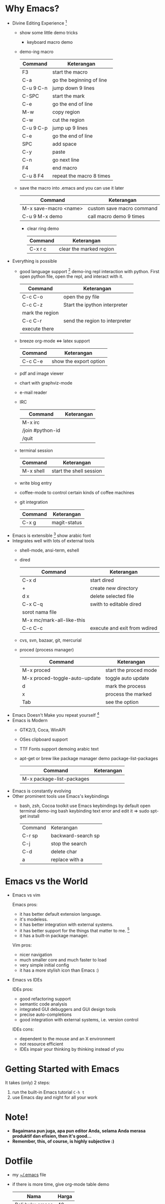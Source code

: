 * Why Emacs?
  - Divine Editing Experience [fn:1]
    - show some little demo tricks
      - keyboard macro demo
	- demo-ing macro
          | Command   | Keterangan               |
          |-----------+--------------------------|
          | F3        | start the macro          |
          | C-a       | go the beginning of line |
          | C-u 9 C-n | jump down 9 lines        |
          | C-SPC     | start the mark           |
          | C-e       | go the end of line       |
          | M-w       | copy region              |
          | C-w       | cut the region           |
          | C-u 9 C-p | jump up 9 lines          |
          | C-e       | go the end of line       |
          | SPC       | add space                |
          | C-y       | paste                    |
          | C-n       | go next line             |
          | F4        | end macro                |
          | C-u 8 F4  | repeat the macro 8 times | 
	- save the macro into .emacs and you can use it later
          | Command               | Keterangan                |
          |-----------------------+---------------------------|
          | M-x save-macro <name> | custom save macro command |
          | C-u 9 M-x demo        | call macro demo 9 times   |
      - clear ring demo
        | Command | Keterangan              |
        |---------+-------------------------|
        | C-x r c | clear the marked region |
  - Everything is possible
    - good language support [fn:2] demo-ing repl interaction with
      python. First open python file, open the repl, and interact with
      it.
      | Command         | Keterangan                     |
      |-----------------+--------------------------------|
      | C-c C-o         | open the py file               |
      | C-c C-z         | Start the ipython interpreter  |
      | mark the region |                                |
      | C-c C-r         | send the region to interpreter |
      | execute there   |                                |
    - breeze org-mode <=> latex support
      | Command | Keterangan             |
      |---------+------------------------|
      | C-c C-e | show the export option |
    - pdf and image viewer
    - chart with graphviz-mode
    - e-mail reader
    - IRC 
      | Command          | Keterangan |
      |------------------+------------|
      | M-x irc          |            |
      | /join #python-id |            |
      | /quit            |            |
    - terminal session
      | Command   | Keterangan              |
      |-----------+-------------------------|
      | M-x shell | start the shell session |
    - write blog entry
    - coffee-mode to control certain kinds of coffee machines
    - git integration
      | Command | Keterangan   |
      |---------+--------------|
      | C-x g   | magit-status |
  - Emacs is extensible [fn:3]
    show arabic font
  - Integrates well with lots of external tools
    - shell-mode, ansi-term, eshell
    - dired
      | Command                   | Keterangan                   |
      |---------------------------+------------------------------|
      | C-x d                     | start dired                  |
      | +                         | create new directory         |
      | d x                       | delete selected file         |
      | C-x C-q                   | swith to editable dired      |
      | sorot nama file           |                              |
      | M-x mc/mark-all-like-this |                              |
      | C-c C-c                   | execute and exit from wdired |
    - cvs, svn, bazaar, git, mercurial
    - proced (process manager)
      | Command                       | Keterangan            |
      |-------------------------------+-----------------------|
      | M-x proced                    | start the proced mode |
      | M-x proced-toggle-auto-update | toggle auto update    |
      | d                             | mark the process      |
      | x                             | process the marked    |
      | Tab                           | see the option        |
  - Emacs Doesn't Make you repeat yourself [fn:3]
  - Emacs is Modern
    - GTK2/3, Coca, WinAPI
    - OSes clipboard support
    - TTF Fonts support
      demoing arabic text
    - apt-get or brew like package manager
      demo package-list-packages
      | Command                   | Keterangan |
      |---------------------------+------------|
      | M-x package-list-packages |            |
  - Emacs is constantly evolving
  - Other prominent tools use Emacs's keybindings
    - bash, zsh, Cocoa toolkit use Emacs keybindings by default
      open terminal
      demo-ing bash keybinding
      text error and edit it => sudo spt-get install
      | Command | Keterangan         |
      | C-r sp  | backward-search sp |
      | C-j     | stop the search    |
      | C-d     | delete char        |
      | a       | replace with a     |
* Emacs vs the World
  - Emacs vs vim

    Emacs pros:
    - it has better default extension language.
    - it's modeless.
    - it has better integration with external systems.
    - it has better support for the things that matter to me. [fn:4]
    - it has a built-in package manager.

    Vim pros:
    - nicer navigation
    - much smaller core and much faster to load
    - very simple initial config
    - it has a more stylish icon than Emacs :)
  - Emacs vs IDEs

    IDEs pros:
    - good refactoring support
    - semantic code analysis
    - integrated GUI debuggers and GUI design tools
    - precise auto-completions
    - good integration with external systems, i.e. version control

    IDEs cons:
    - dependent to the mouse and an X environment
    - not resource efficient
    - IDEs impair your thinking by thinking instead of you

* Getting Started with Emacs
  It takes (only) 2 steps:
  1. run the built-in Emacs tutorial ~C-h t~
  2. use Emacs day and night for all your work

* Note!
  - *Bagaimana pun juga, apa pun editor Anda, selama Anda merasa
    produktif dan efisien, then it's good...*
  - *Remember, this, of course, is highly subjective :)*

* Dotfile
  + my [[./demo/.emacs][~/.emacs]] file
  + if there is more time, give org-mode table demo

    | Nama            | Harga |
    |-----------------+-------|
    | Beli buku emacs |    40 |
    | Bensin          |     2 |
    | Bayar Listrik   |    15 |
    |-----------------+-------|
    |                 |    57 |
    #+TBLFM: $2=vsum(@I..@II)

    | Command               | Keterangan |
    |-----------------------+------------|
    | mark pointer on total |            |
    | C-c =                 |            |
    | vsum(@I..@II)         |            |


* Footnotes
[fn:1] [[./demo/demo.txt][demo.txt]] [[./demo/demo.js][demo.js]]

[fn:2] [[./demo/demo.py][demo.py]]

[fn:3] [[./demo/snippets.el][snippets.el]]

[fn:4] [[./demo/pdf/tesis.org][tesis.org]]

